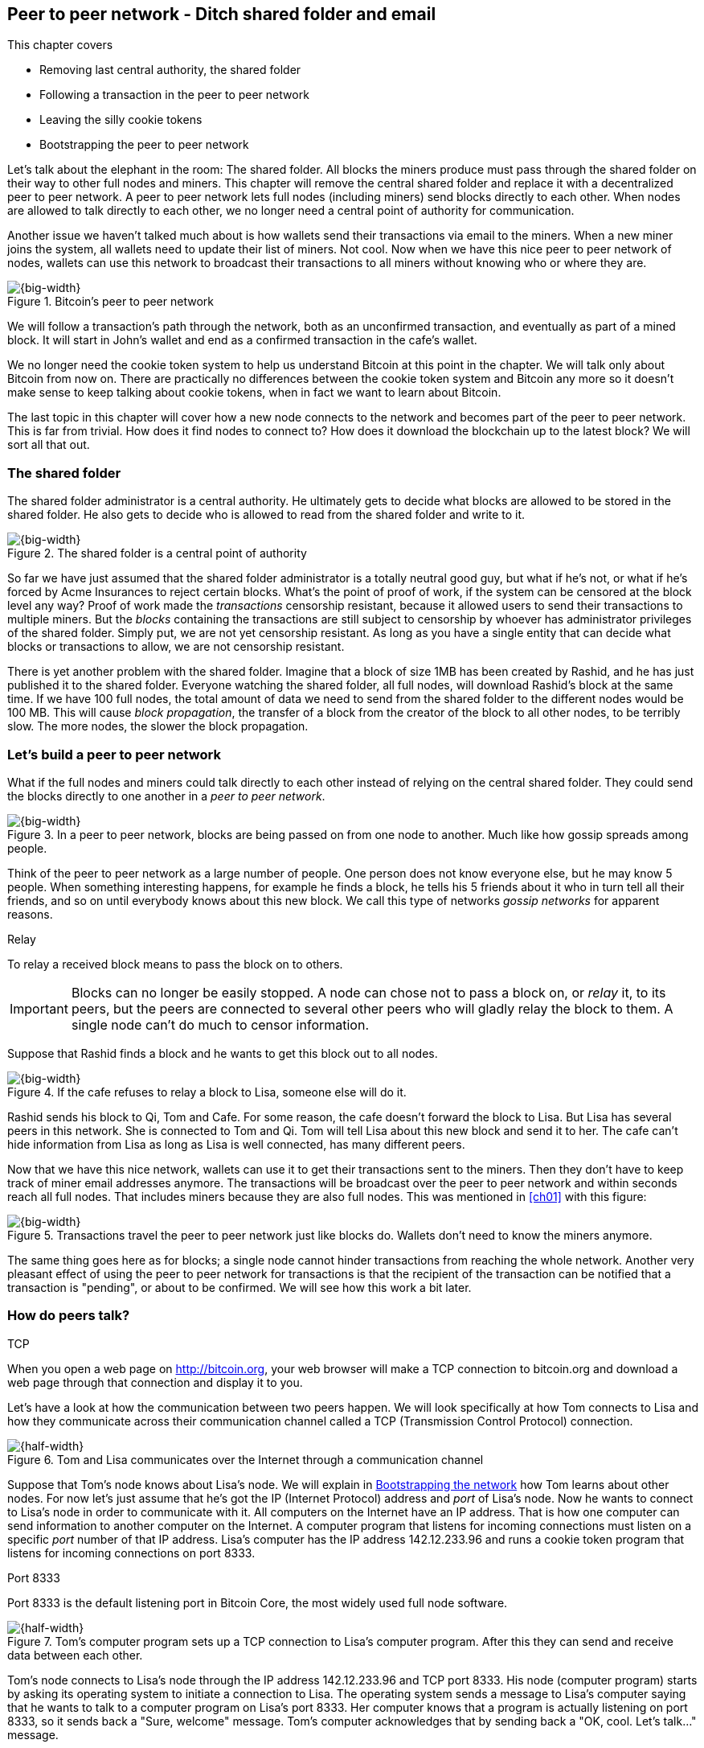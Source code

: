 [[ch08]]
== Peer to peer network - Ditch shared folder and email
:imagedir: {baseimagedir}/ch08
This chapter covers

* Removing last central authority, the shared folder
* Following a transaction in the peer to peer network
* Leaving the silly cookie tokens
* Bootstrapping the peer to peer network

Let's talk about the elephant in the room: The shared folder. All
blocks the miners produce must pass through the shared folder on their
way to other full nodes and miners. This chapter will remove the
central shared folder and replace it with a decentralized peer to peer
network. A peer to peer network lets full nodes (including miners)
send blocks directly to each other. When nodes are allowed to talk
directly to each other, we no longer need a central point of authority
for communication.

Another issue we haven't talked much about is how wallets send their
transactions via email to the miners. When a new miner joins the
system, all wallets need to update their list of miners. Not cool. Now
when we have this nice peer to peer network of nodes, wallets can use
this network to broadcast their transactions to all miners without
knowing who or where they are.

.Bitcoin's peer to peer network
image::{imagedir}/visual-toc-peer-to-peer-network.svg[{big-width}]

We will follow a transaction's path through the network, both as an
unconfirmed transaction, and eventually as part of a mined block. It
will start in John's wallet and end as a confirmed transaction in the
cafe's wallet.

We no longer need the cookie token system to help us understand
Bitcoin at this point in the chapter. We will talk only about Bitcoin
from now on. There are practically no differences between the cookie
token system and Bitcoin any more so it doesn't make sense to keep
talking about cookie tokens, when in fact we want to learn about
Bitcoin.

The last topic in this chapter will cover how a new node connects to
the network and becomes part of the peer to peer network. This is far
from trivial. How does it find nodes to connect to? How does it
download the blockchain up to the latest block? We will sort all
that out.

=== The shared folder

The shared folder administrator is a central authority. He ultimately
gets to decide what blocks are allowed to be stored in the shared
folder. He also gets to decide who is allowed to read from the shared
folder and write to it.

.The shared folder is a central point of authority
image::{imagedir}/shared-folder-problem.svg[{big-width}]

So far we have just assumed that the shared folder administrator is a
totally neutral good guy, but what if he's not, or what if he's forced
by Acme Insurances to reject certain blocks. What's the point of proof
of work, if the system can be censored at the block level any way?
Proof of work made the _transactions_ censorship resistant, because it
allowed users to send their transactions to multiple miners. But the
_blocks_ containing the transactions are still subject to censorship by
whoever has administrator privileges of the shared folder. Simply put,
we are not yet censorship resistant. As long as you have a single
entity that can decide what blocks or transactions to allow, we are
not censorship resistant.

There is yet another problem with the shared folder. Imagine that a
block of size 1MB has been created by Rashid, and he has just
published it to the shared folder. Everyone watching the shared
folder, all full nodes, will download Rashid's block at the same
time. If we have 100 full nodes, the total amount of data we need to
send from the shared folder to the different nodes would be
100 MB. This will cause _block propagation_, the transfer of a block
from the creator of the block to all other nodes, to be terribly
slow. The more nodes, the slower the block propagation.

=== Let's build a peer to peer network

What if the full nodes and miners could talk directly to each other
instead of relying on the central shared folder. They could send the
blocks directly to one another in a _peer to peer network_.

.In a peer to peer network, blocks are being passed on from one node to another. Much like how gossip spreads among people.
image::{imagedir}/basic-network.svg[{big-width}]

Think of the peer to peer network as a large number of people. One
person does not know everyone else, but he may know 5 people. When
something interesting happens, for example he finds a block, he tells
his 5 friends about it who in turn tell all their friends, and so on
until everybody knows about this new block. We call this type of
networks _gossip networks_ for apparent reasons.

[.gbinfo]
.Relay
****
To relay a received block means to pass the block on to others.
****

IMPORTANT: Blocks can no longer be easily stopped. A node can chose
not to pass a block on, or _relay_ it, to its peers, but the peers are
connected to several other peers who will gladly relay the block to
them. A single node can't do much to censor information.

Suppose that Rashid finds a block and he wants to get this block out
to all nodes.

.If the cafe refuses to relay a block to Lisa, someone else will do it.
image::{imagedir}/nodes-tolerate-bad-actors.svg[{big-width}]

Rashid sends his block to Qi, Tom and Cafe. For some reason, the cafe
doesn't forward the block to Lisa. But Lisa has several peers in this
network. She is connected to Tom and Qi. Tom will tell Lisa about this
new block and send it to her. The cafe can't hide information from
Lisa as long as Lisa is well connected, has many different peers.

Now that we have this nice network, wallets can use it to get their
transactions sent to the miners. Then they don't have to keep track of
miner email addresses anymore. The transactions will be broadcast over
the peer to peer network and within seconds reach all full nodes. That
includes miners because they are also full nodes. This was mentioned
in <<ch01>> with this figure:

.Transactions travel the peer to peer network just like blocks do. Wallets don't need to know the miners anymore.
image::{imagedir}/transactions-over-p2p-network.svg[{big-width}]

The same thing goes here as for blocks; a single node cannot hinder
transactions from reaching the whole network. Another very pleasant
effect of using the peer to peer network for transactions is that the
recipient of the transaction can be notified that a transaction is
"pending", or about to be confirmed. We will see how this work a bit
later.

=== How do peers talk?

[.gbinfo]
.TCP
****
When you open a web page on http://bitcoin.org, your web browser will
make a TCP connection to bitcoin.org and download a web page through
that connection and display it to you.
****

Let's have a look at how the communication between two peers
happen. We will look specifically at how Tom connects to Lisa and how
they communicate across their communication channel called a TCP
(Transmission Control Protocol) connection.

.Tom and Lisa communicates over the Internet through a communication channel
image::{imagedir}/tom-lisa-communication.svg[{half-width}]

Suppose that Tom's node knows about Lisa's node. We will explain in
<<bootstrapping-the-network>> how Tom learns about other nodes. For
now let's just assume that he's got the IP (Internet Protocol) address
and _port_ of Lisa's node. Now he wants to connect to Lisa's node in
order to communicate with it. All computers on the Internet have an IP
address. That is how one computer can send information to another
computer on the Internet. A computer program that listens for incoming
connections must listen on a specific _port_ number of that IP
address. Lisa's computer has the IP address 142.12.233.96 and runs a
cookie token program that listens for incoming connections on port
8333.

[.inbitcoin]
.Port 8333
****
Port 8333 is the default listening port in Bitcoin Core, the most
widely used full node software.
****

.Tom's computer program sets up a TCP connection to Lisa's computer program. After this they can send and receive data between each other.
image::{imagedir}/tcp-connection.svg[{half-width}]

Tom's node connects to Lisa's node through the IP address
142.12.233.96 and TCP port 8333. His node (computer program) starts by
asking its operating system to initiate a connection to Lisa. The
operating system sends a message to Lisa's computer saying that he
wants to talk to a computer program on Lisa's port 8333. Her computer
knows that a program is actually listening on port 8333, so it sends
back a "Sure, welcome" message. Tom's computer acknowledges that by
sending back a "OK, cool. Let's talk..." message.

The node software on Tom's and Lisa's computers were not involved in
this handshake, it was carried out by their operating systems, for
example Linux, Windows or Mac OS. When the handshake sequence is
finished the connection is handed over to the node software by the
operating system. Lisa's and Tom's nodes can now speak freely to each
other. Tom can send data to Lisa and Lisa can send data to Tom over
this communication channel, or TCP connection.

[[the-network-protocol]]
=== The network protocol

Tom and Lisa can now send and receive data over a communication channel. For example

.Lisa must be able to understand what Tom writes on the channel.
image::{imagedir}/need-protocol.svg[{half-width}]

But if Tom's node speaks a language that Lisa's node don't understand,
the communication will not be meaningful. The nodes need to have a
common language, a _protocol_.

The Cookie Token network protocol defines a set of different message
types that are allowed. A typical message in the Cookie token (well,
Bitcoin) network is the `inv` message:

[.gbinfo]
.This is abstract
****
The real network messages does not look exactly like these, we provide
an abstract view of the messages. The exact format of the network
messages is out of scope of this book.
****

.A typical network message.
image::{imagedir}/protocol-inv-example.svg[{big-width}]

The `inv`, short for _inventory_, message is used by a node to inform
other nodes about something it has. In the example above, Tom's node
informs Lisa's node that Tom has three things to offer Lisa, two
transactions and a block. The message contains an id for each of the
items.

==== John sends the transaction

Let's follow a transaction through the network from start to end, to
see what network messages are being used. We will assume that the peer
to peer network is already set up. We will come back to how the
network is _bootstrapped_ later in this chapter.

In <<_lightweight_wallets>>, we said that wallets are allowed to
connect to full nodes and get information about all block headers and
transactions concerning them, using bloom filters and merkle paths.

.Lightweight wallets communicate with nodes using the Bitcoin network protocol.
image::{imagedir}/spv-node-exchange.svg[{half-width}]

We didn't go into detail then how this communication actually
works. That communication use the same protocol as the nodes use when
they communicate with each other. The wallets and the full nodes
(including miners) all speak the same "language".

Suppose that John wants to buy a cookie from the cafe. John's wallet
is connected to Tom's node with a TCP connection. He scans the payment
URI from the cafe's wallet. John's wallet creates and signs a
transaction. You know the drill. Then it's time to send the
transaction to Tom's node:

.The transaction is sent to Tom's node through a TCP connection.
image::{imagedir}/john-sends-tx.svg[{half-width}]

This actually happens in a three-step process. John's wallet doesn't
just send the transaction unsolicited. He first informs Tom's node
that there is a transaction to be fetched.

.Tom's node is informed about John's transaction so that Tom can fetch it.
image::{imagedir}/tx-john-tom.svg[{big-width}]

The first message is an `inv` message as described in the previous
section. The `inv` is sent from John's wallet to Tom's full node. Tom
checks if he already has the transaction. He does not, because John's
wallet has just created it and hasn't sent it to anyone yet. Tom's
node wants to get this transaction so he requests it with a `getdata`
message that looks just like an `inv` message, but it has a different
meaning. `getdata` means "I want this stuff" while `inv` means "I have
this stuff".

John's wallet receives the `getdata` message and sends a `tx` message
containing the whole transaction to Tom's node. Tom will verify the
transaction and keep it. He will also relay this transaction to his
network neighbors.

You may ask, why doesn't John's wallet simply send the whole
transaction immediately? Why go though the hassle with `inv` and
`getdata`? This will become clear later, but it's because nodes may
already have the transaction, so we save bandwidth by only sending
transaction hashes instead of whole transactions.

==== Tom forwards the transaction

If the transaction is valid, Tom's node will inform his neighbors
about this new transaction using an `inv` message, just like John's
wallet did when it informed Tom's node about the transaction.

.Tom forwards the transaction to his friends.
image::{imagedir}/tom-sends-tx.svg[{big-width}]

The process is exactly the same for these three message exchanges as
John used when he first sent the transaction to Tom. Lisa, Qi and
Rashid will get an `inv` message from Tom.

.Tom's node sends the transaction to Qi's node by using the familiar three-step process
image::{imagedir}/tx-tom-qi.svg[{big-width}]

When Lisa, Qi and Rashid has received the transaction, they too will
inform their peers about the transaction after they have
verified it. Qi's and Rashid's nodes are a bit slower so it takes them
a while to verify the transaction, we will get back to them later.

****
image::{imagedir}/2ndcol-lisa-sends-inv.svg[]
****

Lisa was quick verifying the transaction so she will be the first of
the three to relay it. She already knows that she received the
transaction from Tom, so she will not inform Tom's node with an `inv`
message. But Lisa doesn't know that Qi already has the transaction and
she doesn't know if the cafe has it. So she will send an `inv` to
those two nodes. The cafe's node will send back a `getdata`, because
it has not yet seen this transaction. Qi's node already has this
transaction and will not reply with anything. She will remember that
Lisa has it, though.

.Lisa's node sends an inv to Qi's node, but Qi's node already has the transaction
image::{imagedir}/tx-lisa-qi.svg[{big-width}]

Now Qi has just finished verifying the transaction. She knows that
Lisa's node has this transaction, so she doesn't have to send and
`inv` to Lisa's node. But she doesn't know if Rashid has it. So she
sends an `inv` to Rashid's node.

****
image::{imagedir}/2ndcol-rashid-sends-inv.svg[]
****

Rashid was the slowest node when verifying John's transaction so when
it's time for him to send an `inv` to his neighbors, he has already
received an `inv` from Qi's node. And he also knows from earlier that
Tom already has the transaction. He will just send an `inv` to the
cafe's node who will ignore the `inv`, because they already have the
transaction.

==== Cafe's lightweight wallet is notified

We said earlier that a good thing with letting transactions travel the
peer to peer network is that the recipient wallet can get a very quick
notification of the pending transaction. Now is the time to explore
this.

The cafe's full node has received the transaction and verified it. The
cafe also has a lightweight wallet on a mobile phone that it uses to
send and receive money. They are concerned with security, so they have
configured their lightweight wallet to only connect to their own full
node, their _trusted node_.

.The cafe's lightweight wallet has a TCP connection to their own full node
image::{imagedir}/cafe-connected-to-node.svg[{half-width}]

This is a common setup that gives the cafe the full security of a full
node combined with the flexibility and mobility of a lightweight
wallet. We described this setup in
<<_security_of_lightweight_wallets>>.

The Cafe's full node has just verified Johns transaction. Now it
want's to inform its neighbors about this new transaction. It is
connected to Lisa's node, Rashid's node and the cafe's lightweight
wallet. The full node already knows that Lisa's and Rashid's nodes
have this transaction so it doesn't send an `inv` to those two
nodes. The full node does not know that the wallet has the
transaction, but it will not simply send an `inv` message to the
wallet.

.Bloom filter
****
image::{imagedir}/2ndcol-bloom-filter.svg[]
****

The wallet is a lightweight wallet, which uses bloom filters described
in <<_bloom_filters_obfuscate_addresses>>. The full node will test the
transaction against the bloom filter, and if it matches, an `inv`
message will be sent to the wallet. If no match, it will not send an
`inv` message.

John's transaction is actually for the cafe, so the bloom filter will
match the transaction and the full node sends an `inv`. The wallet
will request the actual transaction using `getdata`:

.The cafe's wallet gets John's transaction from their trusted node after being checked against the bloom filter.
image::{imagedir}/tx-cafenode-cafe.svg[{half-width}]

The wallet has now received the transaction. It can show a message to
the cafe owner that a transaction is "pending". The cafe owner has a
choice here: He can chose to trust that the transaction, a so-called
0-conf transaction, will get confirmed eventually, or he can wait
until the transaction is confirmed. If the cafe accepts the 0-conf
transaction, it means that they trust that John has paid enough
transaction fee and that it will not be double spent.

This time, the cafe decides that it needs to wait until the
transaction is included in a valid block. This brings us to the next
phase, including the transaction in a block in the blockchain.

==== Include the transaction in a block

Let's recall some of our miners in this system. At the end of
<<_mitigating_miner_centralization>> we had 10 different miners, but
let's go back in time and pretend that Qi, Tom, Lisa and Rashid are
the only miners in this system right now.

****
image::{imagedir}/2ndcol-rashid-sends-inv.svg[]
****

The transaction has reached all these miners during transaction
propagation. John's wallet used to send the transaction via email to
all miners. Now he just sends it to any of the full nodes, and the
transaction will propagate across the whole peer to peer
network. Miners can now chose to include Johns transaction in the
blocks they are mining. Suppose that the transaction includes a nice
transaction fee so that some or all miners are willing to include it
and that Rashid is the next miner to find a valid proof of work for
his block, which happens to contain John's transaction.

.Rashid's block containing John's transaction
image::{imagedir}/2ndcol-rashids-block-valid.svg[{half-width}]

Now Rashid wants to get his block to the other miners as quickly as
possible to minimize the risk of some other miner getting a block out
before Rashid's block.

He creates an `inv` message and sends it to all his peers: Tom, Cafe
and Qi. Rashid's peers will send back a `getdata` message, and Rashid will
reply with the actual block. The message exchange between Rashid and
Qi will look like this:

.Rashid's node sends Rashid's block to Qi's node
image::{imagedir}/block-rashid-qi.svg[{half-width}]

The pattern looks familiar, but this time the `inv` message contains a
block id instead of a transaction id. The actual block is sent in a
`block` message containing the full block.

****
image::{imagedir}/2ndcol-rashid-sends-block.svg[]
****

Let's continue the block propagation throughout the peer to peer
network. Rashid has sent his block to Tom, Cafe and Qi. Now, those
three nodes will verify the block and, if valid, send out `inv`
messages to all their peers that might not already have it. Qi and Tom
happens to send their `inv` messages at the same time.

.All but Lisa has the block. Tom, Cafe and Qi send `inv` messages.
image::{imagedir}/tom-cafe-qi-sends-inv.svg[{half-width}]

As you can see, Tom and Qi has sent an inv to one another. That's not
a problem; since they both have the block, they will just ignore the
`inv` received from peers. Lisa will request the block from one of her
peers just like Qi requested the block from Rashid. This concludes the
propagation of this block. Almost. The lightweight wallets need to be
informed about the block.

==== Notify wallets

Tom's node is connected to John's wallet so Tom sends an `inv` to
John. Likewise, The cafe's full node sends an `inv` to the cafe's
lightweight wallet. Tom's and the cafe's full nodes will not test the
block against the bloom filters in any way. They will just send the
`inv` unconditionally, but the lightweight wallets will not request
the full blocks.

As we recall from <<ch06>>, lightweight wallets don't download the
full blocks. Most of the time John's wallet is only interested in the
block headers so that they can verify the proof of work of the
blockchain. However, every now and then there are transactions that
are relevant to John's wallet in the blocks, and the wallet wants
proof that those transactions are actually included in the block. In
this particular block, Rashid's block, we have John's transaction as
the third, and last, transaction of the block.

.Tom sends a `merkleblock` containing a merkle proof that John's transaction is in the block.
image::{imagedir}/john-requests-merkleblock.svg[{big-width}]

John gets a `merkleblock` message containing the block header and a
partial merkle tree connecting his transaction id to the merkle root
in the block header. Here is a little repetition from <<ch06>>:

.The merkleblock contains a block header and a partial merkle tree.
image::{imagedir}/verify-merkle-proof.svg[{big-width}]

John's wallet will verify that

* the block header is correct and has a valid proof of work.
* the merkle root in the header can be reconstructed using the partial
  merkle tree.
* The txid of John's transaction is included in the partial merkle
  tree. He doesn't care about the irrelevant transaction that is used
  to obfuscate what belongs to John..

John's wallet is now sure that his transaction is contained in the new
block. The wallet can display a message to John saying "Your
transaction has 1 confirmation".

The cafe's lightweight wallet will also be notified in the same way:

.The cafe requests a `merkleblock` from their trusted full node
image::{imagedir}/cafewallet-requests-merkleblock.svg[{big-width}]

****
image::{imagedir}/2ndcol-bloom-filter-tradeoff.svg[]
****

Because the cafe's wallet uses a trusted node, privacy is not much of
an issue. The wallet can use a really big bloom filter to reduce the
amount of irrelevant transactions which in turn will reduce mobile
data traffic. The sparser the bloom filter, the less extra obfuscation
traffic will be sent to the wallet.

The owner of the cafe feels comfortable handing over the cookie to
John now. John eats his cookie. The deal is done.

==== More confirmations

As time passes, more blocks will be mined by the miners. Those blocks
will all propagate the network and end up on all full nodes. The
lightweight wallets will get `merkleblock` versions to save bandwidth.

.As more blocks arrive, John's transaction becomes safer and safer
image::{imagedir}/further-confirmations.svg[{big-width}]

For each new block coming in, John's transaction will be buried under
more and more proof of work. This makes John's transaction harder and
harder to double spend. For each new block the transaction will get
one more confirmation.

=== Leaving the cookie token system

I don't think the cookie token system will help us understand Bitcoin
any more. It's time to let go of the cookie tokens and start talking
solely about Bitcoin from now on. We have developed the cookie token
system to a point where there are no differences from Bitcoin. Look at
our concept mapping table

[%autowidth]
.The shared folder is ditched in favor of a peer to peer network
|===
| Cookie Tokens | Bitcoin | Covered in

| 1 cookie token | 1 bitcoin | <<ch02>>
| *[.line-through]#The shared folder#* | *[.line-through]#The Bitcoin network#* | *[.line-through]#<<ch08>>#*
|===

The last cookie token concept that differs from Bitcoin, the shared
folder, has been eliminated. Let's have a look at how it all happened.

.The cookie token system evolution.
image::{imagedir}/cookie-token-evolution.svg[{full-width}]

We will keep our friends at the office a while longer. John will
probably have to buy a few more cookies, but he will use Bitcoin to
do it.

[[bitcoin-at-a-glance]]
==== Bitcoin at a glance

The Bitcoin peer to peer network is huge. As of writing:

[.movingtarget]
* It consists of about 10,000 publicly accessible full nodes.
* Bitcoin's money supply is about 17,000,000 BTC.
* Each bitcoin is worth around $10,000
* 250,000 transaction per day
* An estimate of 150,000 BTC, value $660M, being moved daily
* Total mining hashrate is about 25 Ehash/s, 25*10^18^ hash/s.
* Transaction fees paid each day totals around 50 BTC. Which averages
  36,000 satoshis per transaction, or about $2 per transaction.
* People in all corners of the world use Bitcoin to get around
problems in their day-to-day life.

Moving on.

=== Where were we

****
image::{commonimagedir}/periscope.gif[]
****

This chapter is about Bitcoin's peer to peer network. The first half
of the chapter described the network in action after it has been
set up, as illustrated by this picture from <<ch01>>:

.The Bitcoin network distributes blocks (and transactions) to all participants.
image::{imagedir}/periscope-bitcoin-network.svg[{quart-width}]

The second half of this chapter will look at how a new node joins the
network.

[[bootstrapping-the-network]]
=== Bootstrapping the network

The scenario in <<the-network-protocol>> assumed that all nodes
involved were already connected to each other. But how does a new node
start? How would it find other nodes to connect to? How would it
download the full blockchain from the genesis block, block 0, and up
to the latest block? How does it know what the latest block is?

Let's sort it out.

Suppose that Selma wants to start her own full node. This is how it
would typically happen:

.Running a full node involves, downloading and running the software, connect to other nodes, download old blocks and enter normal operation
image::{imagedir}/running-a-full-node.svg[{full-width}]

1. Selma downloads, verifies and starts the full node computer program
2. The computer program connects to some nodes
3. Selma's node downloads blocks from her peers
4. Selma's node enters normal mode of operation

==== Step 1 - Run the software

****
image::{imagedir}/step-1-run-software.svg[]
****

Selma needs a computer program to run a full node. The most commonly
used such program is _Bitcoin Core_. There are several others, for
example libbitcoin, bcoin, Bitcoinj and btcd. We will only focus on
Bitcoin Core, but you are encouraged to explore the others yourself.

To download Bitcoin Core, Selma visits their main web page,
bitcoincore.org, and finds a download a link there. The problem is
that Selma isn't sure that the program she downloads is actually the
version that the developers behind Bitcoin Core released. Someone
could have fooled Selma to download the program from bitconcore.org
instead of bitcoincore.org, or someone might have hacked
bitcoincore.org and replaced the downloadable files with alternative
programs.

The Bitcoin Core team therefore signs all released versions of their
program with a private key, let's call it the Bitcoin Core key. They
provide the signatures in a downloadable file, usually named
`SHA256SUMS.asc`. This file contains the hash value of the released
Bitcoin Core software and a signature that signs the contents of the
`SHA256SUMS.asc` file:

.The Bitcoin Core team signs the released program with their private key
image::{imagedir}/core-signs-program.svg[{big-width}]

Selma has downloaded both the program itself, in a file called
`bitcoin-0.15.0.1-x86_64-linux-gnu.tar.gz` and the signature file
called `SHA256SUMS.asc`. She can verify that the program is in fact
signed by the private key corresponding to the public key in the
signature file. But how can she know that this key is not bogus? How
does she know that this key belongs to the Bitcoin Core team?

This is a hard problem. Remember when Lisa used to sign blocks with
her private key? How would the full nodes verify that the blocks are
actually signed by Lisa? They used multiple sources to fetch Lisa's
public key, for example the bulletin board at the entrance of the
office, the company's intranet, and asking colleagues. The same
applies here. You can download the key from http://bitcoin.org, ask a
friend you trust, and download the key from one of the many _key
servers_ on the Internet. Usually you shouldn't trust a single source,
but use at least two different sources. The key that currently is
being used to sign Bitcoin Core releases is named

 Wladimir J. van der Laan (Bitcoin Core binary release signing key) <laanwj@gmail.com>

and has the _fingerprint_, 160 bit SHA1 hash of the key:

 01EA 5486 DE18 A882 D4C2  6845 90C8 019E 36C2 E964

This book can serve as _one_ of Selma's sources. She also downloads
the key from a key server and asks a friend for the key. They are all
the same! Selma checks that the key used to sign the `SHA256SUMS.asc`
file has the exact same fingerprint as the key she trusts to be from
the Bitcoin Core team.

Next she must verify that the program has the same hash-value as
stated in `SHA256SUMS.asc`. It does match, which means that she can be
sure that the software she is about to run is authentic.

Selma starts the program on her computer.

==== Step 2 - Connect to nodes

****
image::{imagedir}/step-2-connect.svg[]
****

When Selma's full node program starts, it is not connected to any
other nodes. She's not part of the Bitcoin network yet. In this step
the node will try to find peers to connect to.

To connect to a peer, the full node needs the IP address and the TCP
port for that peer, for example

 IP: 142.12.233.96 port: 8333

An IP address and port are often written as

 142.12.233.96:8333

===== Finding initial peers

Where does Selma's node find initial addresses of other peers? There are
several sources available:

.Selma's full node has three different types of sources to find initial peers
image::{imagedir}/initial-peer-addresses.svg[{big-width}]

1. Configure the full node with custom peer addresses. Selma can get
an address by asking a friend who's running a full node.
2. Use the Domain Name System, DNS, to lookup initial peer addresses
   to connect to.
3. Use "hard coded" peer addresses in the full node program itself.

IMPORTANT: Selma's node should not initially connect to just one
single node. If that single node is malicious, you have no way of
knowing it. If you connect to multiple nodes initially, you can verify
that they all send data consistent with each other. If not, one or
more nodes are deliberately lying to you or they have themselves been
fooled.

The preferred way to find initial node addresses is to look them up in
the DNS system. DNS is a global name lookup system, used to lookup IP
numbers from computer names. For example, when you visit
`https://bitcoin.org` with your web browser, it will use DNS to lookup
the IP number of the name `bitcoin.org`. The Bitcoin Core software does
the same. The names to lookup are hard coded into Bitcoin Core, just
like the hard coded IP addresses and ports. There are several DNS
seeds coded into the software. A lookup of a DNS seed can return
several IP addresses on each lookup and every new lookup may return a
different set of IP addresses. The last, third, option is used as a
last resort.

Note from the picture above that the DNS lookups do not return a port
number. The other two methods of finding initial peers usually include
a port number. The DNS response can only return IP addresses, so the
nodes on these IP addresses are assumed to listen on the default port
that Bitcoin Core listens on, which is `8333`.

===== Handshaking

****
image::{imagedir}/initial-connection-simple.svg[]
****

Suppose that Selma's node chooses to connect to Qi's node,
`1.234.63.203:4567`, and to `47.196.31.246:8333`. She sets up a TCP
connection to each of the two nodes and sends an initial message to
both of them on the new TCP connections. Let's look at how she talks
to Qi's node.

.Selma exchanges `version` message with Qi.
image::{imagedir}/version-selma-qi.svg[{big-width}]

The exchange, called a _handshake_, starts with Selma who sends a
`version` message to Qi. The handshake is used to agree on a protocol
version to use and tell each other what block heights they have. The
`version` message contains a lot of information not shown in the
figure, but the most essential stuff is there:

Protocol version:: The version of the network protocol, or "language",
that peers use to talk to each other. Selma and Qi will use version
70012 because that's the highest version Qi will understand.
User agent:: This is shown as Software "identification" in the figure
because "User agent" is a bit of a cryptic word. It is used to hint
the other node what software you are running, but it can be anything.
height:: This is the height of the tip of the best chain that the
node has. This is used later in the synchronization step.

Some other useful information of the `version` message is

Services:: A list of features that this node supports. For example
bloom filtering used by lightweight clients.
My address:: The IP address and port of the node sending the `version`
message. Without it Qi wouldn't know what address to connect to if she
restarts and wants to reconnect to Selma's node.

When Qi's node receives Selma's `version` message, she will reply with
her own `version` message. She will also send a `verack` message
immediately after the `version` message. The `verack` doesn't contain
any information, it is used to acknowledge to Selma that Qi has
received the `version` message.

As soon as Selma's node receives Qi's `version` message, it will reply
with a `verack` message back to Qi's node. The handshake is done. She
does the same procedure with Rashid's node as well.

===== Finding peers' peers

When Selma's node is connected to Rashid's node it will ask that node
for other peer addresses to connect to. That way Selma will be able to
expand her set of peers.

.Selma asks her peers for more peer addresses to connect to.
image::{imagedir}/selma-finds-more-peers.svg[{big-width}]

Selma is only connected to two peers, Qi's node and Rashid's node. But
she thinks that she needs more nodes to connect to. Being connected to
only two nodes has some implications:

* Qi and Rashid can collude to hide transactions and blocks from Selma.
* Qi's node could break and Selma is left with only Rashid's
  node. Then Rashid can single handedly hide information from Selma.
* Both Qi's and Rashid's node could break in which case Selma is
  completely disconnected from the network until she connects to some
  other nodes via the initial peer lookup mechanisms.

This is how Selma asks Rashid for more peer addresses to connect to:

.Selma requests more peer addresses from Rashid's node. He responds with a bunch.
image::{imagedir}/addr-selma-rashid.svg[{big-width}]

[.gbinfo]
.Initial nodes
****
Nodes disconnect from initial nodes (except manually configured nodes)
after getting an `addr` message, to avoid overloading them. They are
initial nodes for many other nodes.
****

Selma sends a `getaddr` message to a peer, Rashid's node. Rashid
responds with a set of IP addresses and TCP ports that Selma can use
to connect to more peers. Rashid chooses what addresses to send to
Selma, but it's usually the addresses that Rashid is already connected
to, and possibly some addresses that Rashid collected from his peers
but didn't use himself.

Selma will connect to any number of the received addresses to increase
her _connectivity_. The more peers you are connected to, the better
your connectivity. A high degree of connectivity decreases the risk of
missing out on information due to misbehaving peers. Also, information
propagates quicker if nodes have higher connectivity. A typical full
node in Bitcoin has about 100 active connections at the same time.

==== Step 3 - Synchronize

****
image::{imagedir}/2ndcol-sync.svg[]
****

Now that Selma is well connected to, and part of, the Bitcoin network,
it's time for her to download and verify the full blockchain up to the
very latest block available. This process is called _synchronization_,
_sync_, or _initial blockchain download_.

Remember in step 2, when Selma received a `version` message from Qi's
node that stated `height=487224`? Selma will use that information now
to determine where to fetch historic blocks from.

Selma only has a single block, namely the genesis block. The genesis
block is hard coded in the Bitcoin Core software, so all nodes have
this block already when they start. Now she needs to download old
blocks from other nodes. These are the claimed heights of Selma's
peers:

|===
| Node | Height

| Qi | 487224
| Rashid | 487224
| Cafe | 487225
| Tom | 487223
|===

Selma wants all those blocks. She needs to download them all from her
peers and verify them before being able to verify newly created
blocks. This is because she has no idea of what the current UTXO set
looks like. To build the current UTXO set, she needs to start with an
empty UTXO set and go through all historic blocks from block 0, and
update the UTXO set with the information in the transactions in the
blocks.

Selma selects one of her peers, Tom, to download blocks from. Selma
knows that Tom has 487224 blocks, so he should be able to send Selma
the first three blocks after block 0. That is blocks at height 1, 2
and 3. This is how Selma's node requests the blocks from Tom's node:

.Selma downloads blocks from Tom by repeatedly sending a `getblocks` message with her latest block id.
image::{imagedir}/getblocks-selma-tom.svg[{big-width}]

It starts with Selma who sends a `getblocks` message to Tom. The
`getblocks` message contains Selma's latest block id, which happens to
be the genesis block, block `0`.

Tom sends back an `inv` with a bunch of block id:s coming immediately
after Selma's best block id. In this example Tom sends three hashes,
but in reality, Bitcoin Core would send a list of at most 500
block ids.

[.gbinfo]
.Initial download
****
Initial blockchain download takes several hours, even days, depending
on the performance of your hardware and Internet speed.
****

Selma receives the `inv` and requests the actual blocks based on the
list she got from Tom using a `getdata` message. Tom sends back the
actual blocks in `block` messages, one by one. When he has sent the
very last of those blocks, he will finish by sending an `inv`
containing Tom's current chain tip block id. This `inv` is used by
Selma to determine if there are more blocks to fetch from Tom. The
initial `version` message from Tom contained a `height` value of
487223. Selma could of course use that information to determine if
there are more blocks, but only in the beginning. At the time Selma
has downloaded all block up to height 487223, Tom has probably
received more fresh blocks from his peers. In fact, in this example,
he has already received block `487224` by the time Selma has received
the first three blocks from Tom. This is why Tom advertises his
current best chain tip after sending each batch of blocks.

As Selma receives blocks, she verifies them, updates her UTXO set and
adds them to her own blockchain. If there are more blocks to download
from any peer, she will repeat this process until she's up-to-date
with, or ahead of, everyone else.

[[validating-early-blocks]]
===== Validating early blocks

The most time consuming part of verifying a block is verifying the
transaction signatures. If you know of any block id that is part of a
valid blockchain, you can skip verifying the signatures of all blocks
prior to and including this block. This will greatly speed up the
initial blockchain download up to that block:

.Signatures of reasonably old transactions will not be verified to speed up initial block download
image::{imagedir}/skip-sigvalidation-of-early-blocks.svg[{big-width}]

Of course, other stuff like verifying that no double spends occur, or
that the block rewards are correct is still done. The syncing node
must build its own UTXO set, so it still has to go through all
transactions to be able to update the UTXO set accordingly.

Bitcoin Core ships with a preconfigured hard coded block id of a block
a number of weeks back from release date in the blockchain. For
Bitcoin Core 0.15.0.1, that block is

 height: 477890
 hash: 0000000000000000003b9ce759c2a087d52abc4266f8f4ebd6d768b89defa50a

Which is about 8,000 blocks back in the blockchain at release
date. This is of course a configuration parameter and the above block
is just a default reasonable value. Selma could have changed this when
starting her node, or she could have verified with friends and other
sources she trusts that this block is in fact representing a "all
valid transactions blockchain". She could also have disabled the
feature completely to verify all transaction signatures since block 0.

After a long while, she is finally on the same page as the other
nodes. and ready to enter normal mode of operation.

==== Step 4 - Normal operation

This step is easy, because we have already described it in
<<the-network-protocol>>. Selma enters normal mode of operation. From
now on she will participate in block propagation, transaction
propagation and verify every transaction and block coming in.

.Selma is finally an active part of the Bitcoin peer to peer network
image::{imagedir}/selma-full-blown-node.svg[{half-width}]

Selma is now running a full blown full node.

=== Summary

We have replaced the last central point of authority, the shared
folder, with a peer to peer network. In a peer to peer network the
full nodes communicate directly with each other. Each node is
connected to several, potentially hundreds, other nodes. This makes it
extremely hard to prevent blocks and transactions from propagating the
network.

This chapter had two main parts:

1. How transactions and blocks flows through the network.
2. How new nodes join the network.

==== Part 1: Following a transaction

In the fist part, we followed a transaction through the system. It
started with John buying a cookie. His transaction got propagated
across the peer to peer network and to the cafe's wallet:

.Johns transaction propagates to all participants
image::{imagedir}/summary-tx-propagation.svg[{big-width}]

The cafe will almost immediately see that a transaction is incoming,
but it's not yet confirmed. The next stage is to mine the
block. Rashid is the lucky miner who finds the next block containing
John's transaction:

.Rashid's block containing John's transaction propagates to all participants
image::{imagedir}/summary-block-propagation.svg[{big-width}]

Rashid sends out the block to his peers who will relay the block to
their peers and so on until the block has reached the whole
network. Part of that propagation includes sending the block to
lightweight wallets. The lightweight wallets will request
`merkleblock` messages from the full node so that they don't have to
download the full block.

==== Part 2: Joining the network

Starting a new node involves fours steps.

.Selma goes through four steps to join the network
image::{imagedir}/running-a-full-node.svg[{full-width}]

1. Download and verify for example the Bitcoin Core software. Then start it.
2. Connect to other nodes
3. Download historic blocks
4. Enter normal operation

==== System changes

Our table of concept mapppings between the cookie token system and
Bitcoin has become tiny:

[%autowidth]
.The shared folder is ditched in favor of a peer to peer network
|===
| Cookie Tokens | Bitcoin | Covered in

| 1 cookie token | 1 bitcoin | <<ch02>>
|===

Since there are no technical differences between the cookie token
system and the Bitcoin system, we will drop the cookie tokens and only
work with Bitcoin from now on.

This will be the final release of the cookie token system. Another
much more widely used system, Bitcoin, has taken the world by storm,
and we have decided to ditch the cookie token project. Enjoy the last
version.

[%autowidth,options="header"]
.Release notes, cookie tokens 8.0
|===
|Version|Feature|How

.2+|image:{commonimagedir}/new.png[role="gbnew"]*8.0*
| Censorship resistant. For real this time.
| The shared folder is replaced by a peer to peer network.

| Transaction broadcasting
| Transactions are broadcast to miners and others using the peer to
  peer network.

.2+|7.0
| Censorship resistant
| Multiple miners, "Lisas", enabled by proof of work

| Anyone can join the mining race
| Automatic difficulty adjustments

.3+|6.0
| Prevent Lisa from deleting transactions
| Signed blocks in a blockchain

| Fully validating nodes
| Keeps a copy of the whole blockchain

| Lightweight wallet saves data traffic
| Bloom filters and merkle proofs
|===

=== Exercises

==== Warm up

1. Why is the shared folder a bad idea?

2. What does it mean to relay a transaction or a block?

3. What are `inv` messages used for?

4. How does the full node decide what transactions to send to
lightweight wallets?

5. How does a node notify a lightweight wallet about an incoming
pending transaction?

6. Blocks are not sent in full to lightweight wallets. What part of
the block is always sent to the wallet?

7. Why do the cafe send a very big bloom filter to their trusted node?

8. What would a security conscious person do after downloading Bitcoin
Core, but before starting the software?

9. What types of sources for peer addresses are available to a newly
started node?

10. How would a full node know when it's finished syncing?

==== Dig in

[start=11]
11. the Bitcoin peer to peer network consists of the following nodes:
+
image::{imagedir}/ex-network-lie-to-lisa.svg[{half-width}]
+
Which node owners do you need to threaten to prevent Lisa from getting
any blocks but the ones Lisa creates herself?

[start=12]
12. Suppose that Qi just received two transactions with transaction
id:s TXID~1~ and TXID~2~, and one block with block ID BKID. Now she
wants to inform Rashid about these new items. She don't know if Rashid
already has these items. What does she do.

13. Suppose that the current Bitcoin network looks like this:
+
image::{imagedir}/ex-network-badly-connected.svg[{half-width}]
+
When Qi creates a valid 1MB block, the cafe will experience a long
delay before it gets the block. The cafe does not know where the next
block will come from. What can the cafe do to improve the time it
takes to receive blocks?

[start=14]
14. Suppose that you are running a full node and experience a power
outage for 18 minutes. When power comes back you start your node
again. During those 18 minutes, two blocks, B~1~ and B~2~, have been
created. Your latest block is B~0~. What will your node do after
reconnecting to the network? You can assume that no new blocks are
found during synchronization. Use the following table of message
types and fill in the template below:

[%autowidth]
|===
| type | data | purpose

| `block` | full block | sends a block to a peer
| `getblocks` | block id | Ask a peer for subsequent blocks ids after the given block id
| `getdata` | tx ID:s or block ID:s | Request data from a peer
| `inv` | tx ID:s or block ID:s | Inform a peer about stuff you have
|===

image::{imagedir}/ex-getblocks-power-outage.svg[{half-width}]

=== Recap

In this chapter you learned that

* The peer to peer network makes blocks censorship resistant
* A node connects to multiple peers to reduce their vulnerability for
  information hiding.
* The Bitcoin network protocol is the "language" nodes speak to
  communicate.
* Transactions are broadcast on the Bitcoin peer to peer network to
  reach both miners and the recipient of the money early.
* New nodes synchronize with the Bitcoin network to get up to date
  with the other nodes. Takes hours or days.
* Nodes do not need to stay on-line 24/7. They can drop out and come
  back and sync up the latest stuff.
* Signature verification can be skipped for older blocks to speed up
  initial synchronization. This is useful if you know that a specific
  block is valid.
